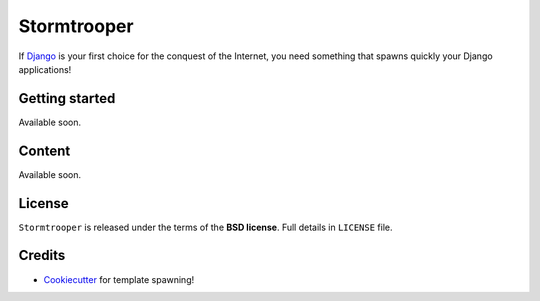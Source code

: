 ============
Stormtrooper
============

If `Django`_ is your first choice for the conquest of the Internet, you need something that spawns quickly your
Django applications!

Getting started
---------------

Available soon.

Content
-------

Available soon.

License
-------

``Stormtrooper`` is released under the terms of the **BSD license**. Full details in ``LICENSE`` file.

.. _Django: https://www.djangoproject.com/

Credits
-------

* `Cookiecutter`_ for template spawning!

.. _Cookiecutter: https://github.com/audreyr/cookiecutter
